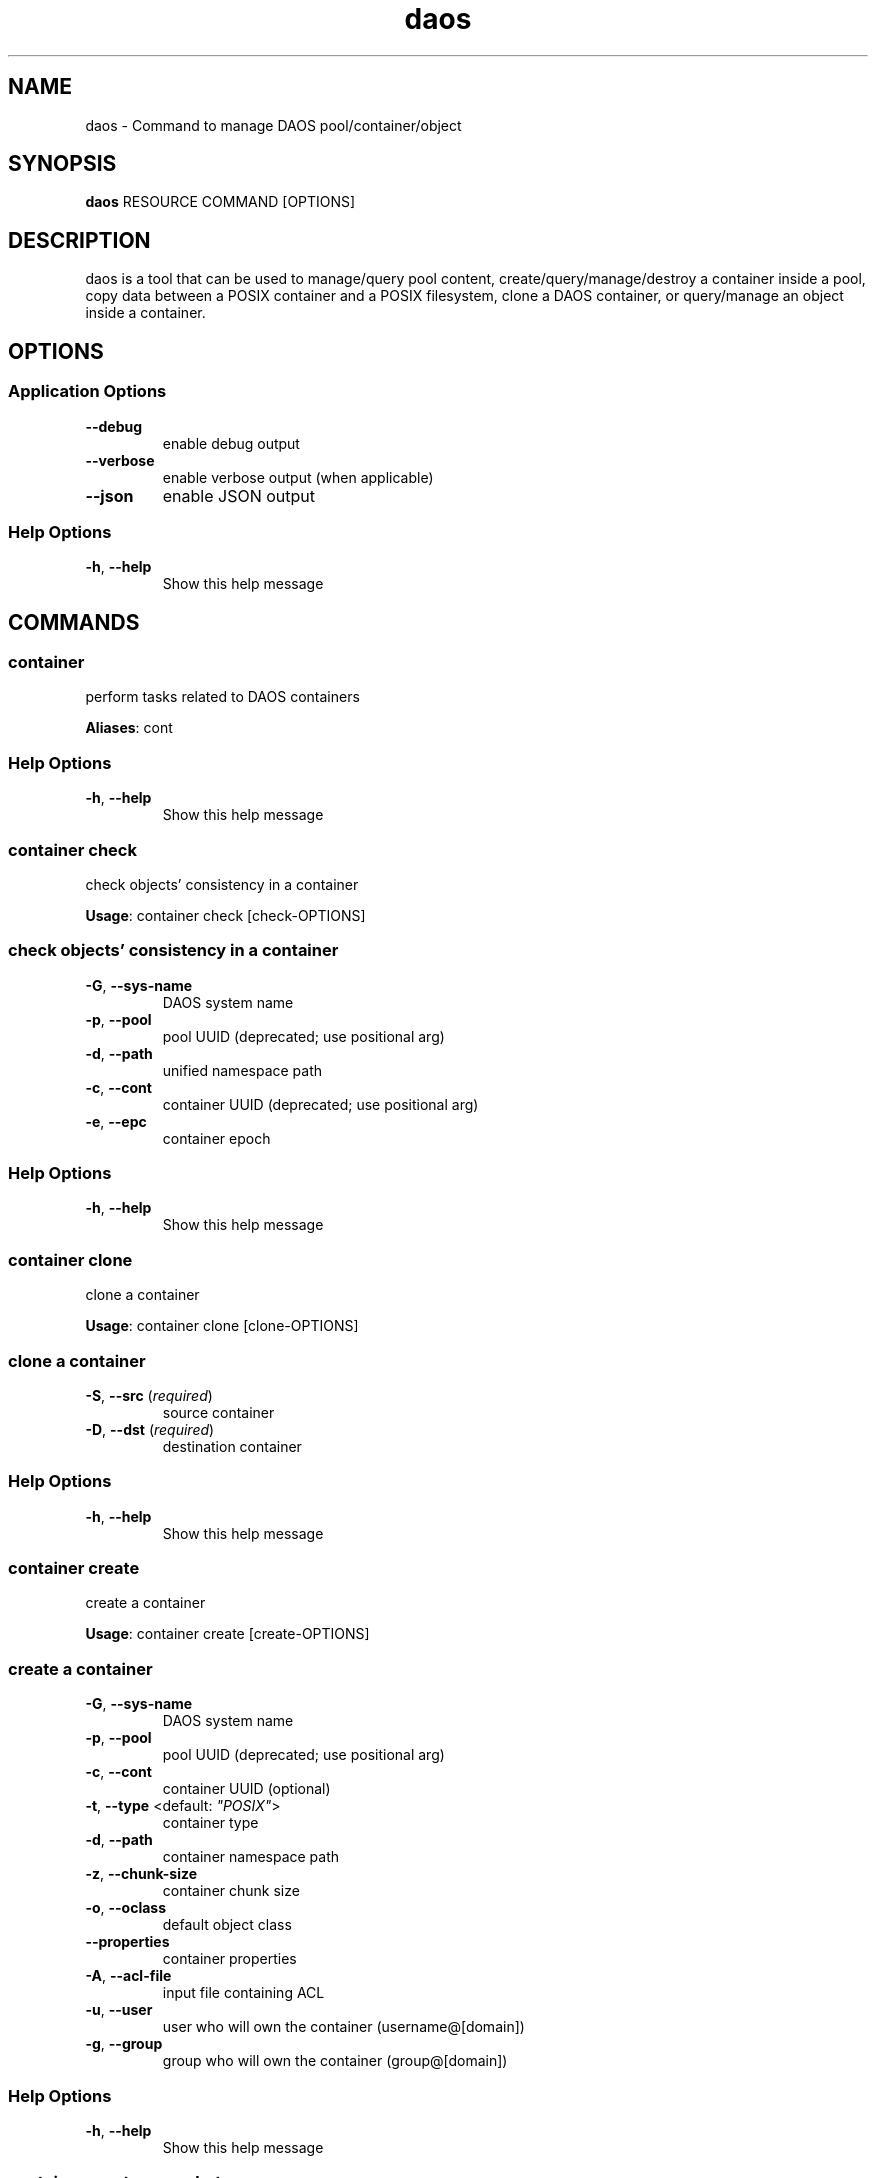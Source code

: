 .TH daos 1 "11 June 2021"
.SH NAME
daos \- Command to manage DAOS pool/container/object
.SH SYNOPSIS
\fBdaos\fP RESOURCE COMMAND [OPTIONS]
.SH DESCRIPTION
daos is a tool that can be used to manage/query pool content,
create/query/manage/destroy a container inside a pool, copy data
between a POSIX container and a POSIX filesystem, clone a DAOS container,
or query/manage an object inside a container.
.SH OPTIONS
.SS Application Options
.TP
\fB\fB\-\-debug\fR\fP
enable debug output
.TP
\fB\fB\-\-verbose\fR\fP
enable verbose output (when applicable)
.TP
\fB\fB\-\-json\fR\fP
enable JSON output
.SS Help Options
.TP
\fB\fB\-h\fR, \fB\-\-help\fR\fP
Show this help message
.SH COMMANDS
.SS container
perform tasks related to DAOS containers

\fBAliases\fP: cont

.SS Help Options
.TP
\fB\fB\-h\fR, \fB\-\-help\fR\fP
Show this help message
.SS container check
check objects' consistency in a container

\fBUsage\fP: container check [check-OPTIONS]
.TP
.SS check objects' consistency in a container
.TP
\fB\fB\-G\fR, \fB\-\-sys-name\fR\fP
DAOS system name
.TP
\fB\fB\-p\fR, \fB\-\-pool\fR\fP
pool UUID (deprecated; use positional arg)
.TP
\fB\fB\-d\fR, \fB\-\-path\fR\fP
unified namespace path
.TP
\fB\fB\-c\fR, \fB\-\-cont\fR\fP
container UUID (deprecated; use positional arg)
.TP
\fB\fB\-e\fR, \fB\-\-epc\fR\fP
container epoch
.SS Help Options
.TP
\fB\fB\-h\fR, \fB\-\-help\fR\fP
Show this help message
.SS container clone
clone a container

\fBUsage\fP: container clone [clone-OPTIONS]
.TP
.SS clone a container
.TP
\fB\fB\-S\fR, \fB\-\-src\fR (\fIrequired\fR)\fP
source container
.TP
\fB\fB\-D\fR, \fB\-\-dst\fR (\fIrequired\fR)\fP
destination container
.SS Help Options
.TP
\fB\fB\-h\fR, \fB\-\-help\fR\fP
Show this help message
.SS container create
create a container

\fBUsage\fP: container create [create-OPTIONS]
.TP
.SS create a container
.TP
\fB\fB\-G\fR, \fB\-\-sys-name\fR\fP
DAOS system name
.TP
\fB\fB\-p\fR, \fB\-\-pool\fR\fP
pool UUID (deprecated; use positional arg)
.TP
\fB\fB\-c\fR, \fB\-\-cont\fR\fP
container UUID (optional)
.TP
\fB\fB\-t\fR, \fB\-\-type\fR <default: \fI"POSIX"\fR>\fP
container type
.TP
\fB\fB\-d\fR, \fB\-\-path\fR\fP
container namespace path
.TP
\fB\fB\-z\fR, \fB\-\-chunk-size\fR\fP
container chunk size
.TP
\fB\fB\-o\fR, \fB\-\-oclass\fR\fP
default object class
.TP
\fB\fB\-\-properties\fR\fP
container properties
.TP
\fB\fB\-A\fR, \fB\-\-acl-file\fR\fP
input file containing ACL
.TP
\fB\fB\-u\fR, \fB\-\-user\fR\fP
user who will own the container (username@[domain])
.TP
\fB\fB\-g\fR, \fB\-\-group\fR\fP
group who will own the container (group@[domain])
.SS Help Options
.TP
\fB\fB\-h\fR, \fB\-\-help\fR\fP
Show this help message
.SS container create-snapshot
create container snapshot

\fBUsage\fP: container create-snapshot [create-snapshot-OPTIONS]
.TP

\fBAliases\fP: create-snap

.SS create container snapshot
.TP
\fB\fB\-G\fR, \fB\-\-sys-name\fR\fP
DAOS system name
.TP
\fB\fB\-p\fR, \fB\-\-pool\fR\fP
pool UUID (deprecated; use positional arg)
.TP
\fB\fB\-d\fR, \fB\-\-path\fR\fP
unified namespace path
.TP
\fB\fB\-c\fR, \fB\-\-cont\fR\fP
container UUID (deprecated; use positional arg)
.TP
\fB\fB\-e\fR, \fB\-\-epc\fR\fP
epoch to use for snapshot
.TP
\fB\fB\-s\fR, \fB\-\-snap\fR\fP
snapshot name
.SS Help Options
.TP
\fB\fB\-h\fR, \fB\-\-help\fR\fP
Show this help message
.SS container delete-acl
delete a container's ACL

\fBUsage\fP: container delete-acl [delete-acl-OPTIONS]
.TP
.SS delete a container's ACL
.TP
\fB\fB\-G\fR, \fB\-\-sys-name\fR\fP
DAOS system name
.TP
\fB\fB\-p\fR, \fB\-\-pool\fR\fP
pool UUID (deprecated; use positional arg)
.TP
\fB\fB\-d\fR, \fB\-\-path\fR\fP
unified namespace path
.TP
\fB\fB\-c\fR, \fB\-\-cont\fR\fP
container UUID (deprecated; use positional arg)
.TP
\fB\fB\-P\fR, \fB\-\-principal\fR (\fIrequired\fR)\fP
.SS Help Options
.TP
\fB\fB\-h\fR, \fB\-\-help\fR\fP
Show this help message
.SS container delete-attribute
delete container user-defined attribute

\fBUsage\fP: container delete-attribute [delete-attribute-OPTIONS]
.TP

\fBAliases\fP: del-attr

.SS delete container user-defined attribute
.TP
\fB\fB\-G\fR, \fB\-\-sys-name\fR\fP
DAOS system name
.TP
\fB\fB\-p\fR, \fB\-\-pool\fR\fP
pool UUID (deprecated; use positional arg)
.TP
\fB\fB\-d\fR, \fB\-\-path\fR\fP
unified namespace path
.TP
\fB\fB\-c\fR, \fB\-\-cont\fR\fP
container UUID (deprecated; use positional arg)
.SS Help Options
.TP
\fB\fB\-h\fR, \fB\-\-help\fR\fP
Show this help message
.SS container destroy
destroy a container

\fBUsage\fP: container destroy [destroy-OPTIONS]
.TP
.SS destroy a container
.TP
\fB\fB\-G\fR, \fB\-\-sys-name\fR\fP
DAOS system name
.TP
\fB\fB\-p\fR, \fB\-\-pool\fR\fP
pool UUID (deprecated; use positional arg)
.TP
\fB\fB\-d\fR, \fB\-\-path\fR\fP
unified namespace path
.TP
\fB\fB\-c\fR, \fB\-\-cont\fR\fP
container UUID (deprecated; use positional arg)
.TP
\fB\fB\-f\fR, \fB\-\-force\fR\fP
force the container destroy
.SS Help Options
.TP
\fB\fB\-h\fR, \fB\-\-help\fR\fP
Show this help message
.SS container destroy-snapshot
destroy container snapshot

\fBUsage\fP: container destroy-snapshot [destroy-snapshot-OPTIONS]
.TP

\fBAliases\fP: destroy-snap

.SS destroy container snapshot
.TP
\fB\fB\-G\fR, \fB\-\-sys-name\fR\fP
DAOS system name
.TP
\fB\fB\-p\fR, \fB\-\-pool\fR\fP
pool UUID (deprecated; use positional arg)
.TP
\fB\fB\-d\fR, \fB\-\-path\fR\fP
unified namespace path
.TP
\fB\fB\-c\fR, \fB\-\-cont\fR\fP
container UUID (deprecated; use positional arg)
.TP
\fB\fB\-e\fR, \fB\-\-epc\fR\fP
snapshot epoch to delete
.TP
\fB\fB\-r\fR, \fB\-\-epcrange\fR\fP
range of snapshot epochs to delete
.SS Help Options
.TP
\fB\fB\-h\fR, \fB\-\-help\fR\fP
Show this help message
.SS container get-acl
get a container's ACL

\fBUsage\fP: container get-acl [get-acl-OPTIONS]
.TP
.SS get a container's ACL
.TP
\fB\fB\-G\fR, \fB\-\-sys-name\fR\fP
DAOS system name
.TP
\fB\fB\-p\fR, \fB\-\-pool\fR\fP
pool UUID (deprecated; use positional arg)
.TP
\fB\fB\-d\fR, \fB\-\-path\fR\fP
unified namespace path
.TP
\fB\fB\-c\fR, \fB\-\-cont\fR\fP
container UUID (deprecated; use positional arg)
.TP
\fB\fB\-O\fR, \fB\-\-outfile\fR\fP
write ACL to file
.TP
\fB\fB\-f\fR, \fB\-\-force\fR\fP
overwrite existing outfile
.TP
\fB\fB\-V\fR, \fB\-\-verbose\fR\fP
show verbose output
.SS Help Options
.TP
\fB\fB\-h\fR, \fB\-\-help\fR\fP
Show this help message
.SS container get-attribute
get container user-defined attribute

\fBUsage\fP: container get-attribute [get-attribute-OPTIONS]
.TP

\fBAliases\fP: get-attr

.SS get container user-defined attribute
.TP
\fB\fB\-G\fR, \fB\-\-sys-name\fR\fP
DAOS system name
.TP
\fB\fB\-p\fR, \fB\-\-pool\fR\fP
pool UUID (deprecated; use positional arg)
.TP
\fB\fB\-d\fR, \fB\-\-path\fR\fP
unified namespace path
.TP
\fB\fB\-c\fR, \fB\-\-cont\fR\fP
container UUID (deprecated; use positional arg)
.SS Help Options
.TP
\fB\fB\-h\fR, \fB\-\-help\fR\fP
Show this help message
.SS container get-property
get container user-defined attribute

\fBUsage\fP: container get-property [get-property-OPTIONS]
.TP

\fBAliases\fP: get-prop

.SS get container user-defined attribute
.TP
\fB\fB\-G\fR, \fB\-\-sys-name\fR\fP
DAOS system name
.TP
\fB\fB\-p\fR, \fB\-\-pool\fR\fP
pool UUID (deprecated; use positional arg)
.TP
\fB\fB\-d\fR, \fB\-\-path\fR\fP
unified namespace path
.TP
\fB\fB\-c\fR, \fB\-\-cont\fR\fP
container UUID (deprecated; use positional arg)
.TP
\fB\fB\-\-properties\fR <default: \fI"all"\fR>\fP
container properties to get
.SS Help Options
.TP
\fB\fB\-h\fR, \fB\-\-help\fR\fP
Show this help message
.SS container list-attributes
list container user-defined attributes

\fBUsage\fP: container list-attributes [list-attributes-OPTIONS]
.TP

\fBAliases\fP: list-attrs

.SS list container user-defined attributes
.TP
\fB\fB\-G\fR, \fB\-\-sys-name\fR\fP
DAOS system name
.TP
\fB\fB\-p\fR, \fB\-\-pool\fR\fP
pool UUID (deprecated; use positional arg)
.TP
\fB\fB\-d\fR, \fB\-\-path\fR\fP
unified namespace path
.TP
\fB\fB\-c\fR, \fB\-\-cont\fR\fP
container UUID (deprecated; use positional arg)
.TP
\fB\fB\-V\fR, \fB\-\-verbose\fR\fP
Include values
.SS Help Options
.TP
\fB\fB\-h\fR, \fB\-\-help\fR\fP
Show this help message
.SS container list-objects
list all objects in container

\fBUsage\fP: container list-objects [list-objects-OPTIONS]
.TP

\fBAliases\fP: list-obj

.SS list all objects in container
.TP
\fB\fB\-G\fR, \fB\-\-sys-name\fR\fP
DAOS system name
.TP
\fB\fB\-p\fR, \fB\-\-pool\fR\fP
pool UUID (deprecated; use positional arg)
.TP
\fB\fB\-d\fR, \fB\-\-path\fR\fP
unified namespace path
.TP
\fB\fB\-c\fR, \fB\-\-cont\fR\fP
container UUID (deprecated; use positional arg)
.TP
\fB\fB\-e\fR, \fB\-\-epc\fR\fP
container epoch
.SS Help Options
.TP
\fB\fB\-h\fR, \fB\-\-help\fR\fP
Show this help message
.SS container list-snapshots
list container snapshots

\fBUsage\fP: container list-snapshots [list-snapshots-OPTIONS]
.TP

\fBAliases\fP: list-snaps

.SS list container snapshots
.TP
\fB\fB\-G\fR, \fB\-\-sys-name\fR\fP
DAOS system name
.TP
\fB\fB\-p\fR, \fB\-\-pool\fR\fP
pool UUID (deprecated; use positional arg)
.TP
\fB\fB\-d\fR, \fB\-\-path\fR\fP
unified namespace path
.TP
\fB\fB\-c\fR, \fB\-\-cont\fR\fP
container UUID (deprecated; use positional arg)
.SS Help Options
.TP
\fB\fB\-h\fR, \fB\-\-help\fR\fP
Show this help message
.SS container overwrite-acl
replace a container's ACL

\fBUsage\fP: container overwrite-acl [overwrite-acl-OPTIONS]
.TP

\fBAliases\fP: replace

.SS replace a container's ACL
.TP
\fB\fB\-G\fR, \fB\-\-sys-name\fR\fP
DAOS system name
.TP
\fB\fB\-p\fR, \fB\-\-pool\fR\fP
pool UUID (deprecated; use positional arg)
.TP
\fB\fB\-d\fR, \fB\-\-path\fR\fP
unified namespace path
.TP
\fB\fB\-c\fR, \fB\-\-cont\fR\fP
container UUID (deprecated; use positional arg)
.TP
\fB\fB\-f\fR, \fB\-\-acl-file\fR (\fIrequired\fR)\fP
.SS Help Options
.TP
\fB\fB\-h\fR, \fB\-\-help\fR\fP
Show this help message
.SS container query
query a container

\fBUsage\fP: container query [query-OPTIONS]
.TP
.SS query a container
.TP
\fB\fB\-G\fR, \fB\-\-sys-name\fR\fP
DAOS system name
.TP
\fB\fB\-p\fR, \fB\-\-pool\fR\fP
pool UUID (deprecated; use positional arg)
.TP
\fB\fB\-d\fR, \fB\-\-path\fR\fP
unified namespace path
.TP
\fB\fB\-c\fR, \fB\-\-cont\fR\fP
container UUID (deprecated; use positional arg)
.SS Help Options
.TP
\fB\fB\-h\fR, \fB\-\-help\fR\fP
Show this help message
.SS container rollback
roll back container to specified snapshot

\fBUsage\fP: container rollback [rollback-OPTIONS]
.TP

\fBAliases\fP: rb

.SS roll back container to specified snapshot
.TP
\fB\fB\-G\fR, \fB\-\-sys-name\fR\fP
DAOS system name
.TP
\fB\fB\-p\fR, \fB\-\-pool\fR\fP
pool UUID (deprecated; use positional arg)
.TP
\fB\fB\-d\fR, \fB\-\-path\fR\fP
unified namespace path
.TP
\fB\fB\-c\fR, \fB\-\-cont\fR\fP
container UUID (deprecated; use positional arg)
.TP
\fB\fB\-e\fR, \fB\-\-epc\fR\fP
epoch to use for snapshot
.TP
\fB\fB\-s\fR, \fB\-\-snap\fR\fP
snapshot name
.SS Help Options
.TP
\fB\fB\-h\fR, \fB\-\-help\fR\fP
Show this help message
.SS container set-attribute
set container user-defined attribute

\fBUsage\fP: container set-attribute [set-attribute-OPTIONS]
.TP

\fBAliases\fP: set-attr

.SS set container user-defined attribute
.TP
\fB\fB\-G\fR, \fB\-\-sys-name\fR\fP
DAOS system name
.TP
\fB\fB\-p\fR, \fB\-\-pool\fR\fP
pool UUID (deprecated; use positional arg)
.TP
\fB\fB\-d\fR, \fB\-\-path\fR\fP
unified namespace path
.TP
\fB\fB\-c\fR, \fB\-\-cont\fR\fP
container UUID (deprecated; use positional arg)
.TP
\fB\fB\-a\fR, \fB\-\-attr\fR\fP
attribute name
.TP
\fB\fB\-v\fR, \fB\-\-value\fR\fP
attribute value
.SS Help Options
.TP
\fB\fB\-h\fR, \fB\-\-help\fR\fP
Show this help message
.SS container set-owner
change ownership for a container

\fBUsage\fP: container set-owner [set-owner-OPTIONS]
.TP
.SS change ownership for a container
.TP
\fB\fB\-G\fR, \fB\-\-sys-name\fR\fP
DAOS system name
.TP
\fB\fB\-p\fR, \fB\-\-pool\fR\fP
pool UUID (deprecated; use positional arg)
.TP
\fB\fB\-d\fR, \fB\-\-path\fR\fP
unified namespace path
.TP
\fB\fB\-c\fR, \fB\-\-cont\fR\fP
container UUID (deprecated; use positional arg)
.TP
\fB\fB\-u\fR, \fB\-\-user\fR\fP
user who will own the container
.TP
\fB\fB\-g\fR, \fB\-\-group\fR\fP
group who will own the container
.SS Help Options
.TP
\fB\fB\-h\fR, \fB\-\-help\fR\fP
Show this help message
.SS container set-property
set container user-defined attribute

\fBUsage\fP: container set-property [set-property-OPTIONS]
.TP

\fBAliases\fP: set-prop

.SS set container user-defined attribute
.TP
\fB\fB\-G\fR, \fB\-\-sys-name\fR\fP
DAOS system name
.TP
\fB\fB\-p\fR, \fB\-\-pool\fR\fP
pool UUID (deprecated; use positional arg)
.TP
\fB\fB\-d\fR, \fB\-\-path\fR\fP
unified namespace path
.TP
\fB\fB\-c\fR, \fB\-\-cont\fR\fP
container UUID (deprecated; use positional arg)
.TP
\fB\fB\-\-properties\fR (\fIrequired\fR)\fP
container properties to set
.SS Help Options
.TP
\fB\fB\-h\fR, \fB\-\-help\fR\fP
Show this help message
.SS container stat
get container statistics

\fBUsage\fP: container stat [stat-OPTIONS]
.TP
.SS get container statistics
.TP
\fB\fB\-G\fR, \fB\-\-sys-name\fR\fP
DAOS system name
.TP
\fB\fB\-p\fR, \fB\-\-pool\fR\fP
pool UUID (deprecated; use positional arg)
.TP
\fB\fB\-d\fR, \fB\-\-path\fR\fP
unified namespace path
.TP
\fB\fB\-c\fR, \fB\-\-cont\fR\fP
container UUID (deprecated; use positional arg)
.SS Help Options
.TP
\fB\fB\-h\fR, \fB\-\-help\fR\fP
Show this help message
.SS container update-acl
update a container's ACL

\fBUsage\fP: container update-acl [update-acl-OPTIONS]
.TP
.SS update a container's ACL
.TP
\fB\fB\-G\fR, \fB\-\-sys-name\fR\fP
DAOS system name
.TP
\fB\fB\-p\fR, \fB\-\-pool\fR\fP
pool UUID (deprecated; use positional arg)
.TP
\fB\fB\-d\fR, \fB\-\-path\fR\fP
unified namespace path
.TP
\fB\fB\-c\fR, \fB\-\-cont\fR\fP
container UUID (deprecated; use positional arg)
.TP
\fB\fB\-e\fR, \fB\-\-entry\fR\fP
.TP
\fB\fB\-f\fR, \fB\-\-acl-file\fR\fP
.SS Help Options
.TP
\fB\fB\-h\fR, \fB\-\-help\fR\fP
Show this help message
.SS filesystem
POSIX filesystem operations

\fBAliases\fP: fs

.SS Help Options
.TP
\fB\fB\-h\fR, \fB\-\-help\fR\fP
Show this help message
.SS filesystem copy
copy to and from a POSIX filesystem

\fBUsage\fP: filesystem copy [copy-OPTIONS]
.TP
.SS copy to and from a POSIX filesystem
.TP
\fB\fB\-s\fR, \fB\-\-src\fR (\fIrequired\fR)\fP
copy source
.TP
\fB\fB\-d\fR, \fB\-\-dst\fR (\fIrequired\fR)\fP
copy destination
.SS Help Options
.TP
\fB\fB\-h\fR, \fB\-\-help\fR\fP
Show this help message
.SS filesystem get-attr
get fs attributes

\fBUsage\fP: filesystem get-attr [get-attr-OPTIONS]
.TP
.SS get fs attributes
.TP
\fB\fB\-G\fR, \fB\-\-sys-name\fR\fP
DAOS system name
.TP
\fB\fB\-p\fR, \fB\-\-pool\fR\fP
pool UUID (deprecated; use positional arg)
.TP
\fB\fB\-d\fR, \fB\-\-path\fR\fP
unified namespace path
.TP
\fB\fB\-c\fR, \fB\-\-cont\fR\fP
container UUID (deprecated; use positional arg)
.TP
\fB\fB\-z\fR, \fB\-\-chunk-size\fR\fP
container chunk size
.TP
\fB\fB\-o\fR, \fB\-\-oclass\fR\fP
default object class
.SS Help Options
.TP
\fB\fB\-h\fR, \fB\-\-help\fR\fP
Show this help message
.SS filesystem reset-attr
reset fs attributes

\fBUsage\fP: filesystem reset-attr [reset-attr-OPTIONS]
.TP
.SS reset fs attributes
.TP
\fB\fB\-G\fR, \fB\-\-sys-name\fR\fP
DAOS system name
.TP
\fB\fB\-p\fR, \fB\-\-pool\fR\fP
pool UUID (deprecated; use positional arg)
.TP
\fB\fB\-d\fR, \fB\-\-path\fR\fP
unified namespace path
.TP
\fB\fB\-c\fR, \fB\-\-cont\fR\fP
container UUID (deprecated; use positional arg)
.TP
\fB\fB\-z\fR, \fB\-\-chunk-size\fR\fP
container chunk size
.TP
\fB\fB\-o\fR, \fB\-\-oclass\fR\fP
default object class
.SS Help Options
.TP
\fB\fB\-h\fR, \fB\-\-help\fR\fP
Show this help message
.SS filesystem reset-chunk-size
reset fs chunk size

\fBUsage\fP: filesystem reset-chunk-size [reset-chunk-size-OPTIONS]
.TP
.SS reset fs chunk size
.TP
\fB\fB\-G\fR, \fB\-\-sys-name\fR\fP
DAOS system name
.TP
\fB\fB\-p\fR, \fB\-\-pool\fR\fP
pool UUID (deprecated; use positional arg)
.TP
\fB\fB\-d\fR, \fB\-\-path\fR\fP
unified namespace path
.TP
\fB\fB\-c\fR, \fB\-\-cont\fR\fP
container UUID (deprecated; use positional arg)
.TP
\fB\fB\-z\fR, \fB\-\-chunk-size\fR\fP
container chunk size
.TP
\fB\fB\-o\fR, \fB\-\-oclass\fR\fP
default object class
.SS Help Options
.TP
\fB\fB\-h\fR, \fB\-\-help\fR\fP
Show this help message
.SS filesystem reset-oclass
reset fs obj class

\fBUsage\fP: filesystem reset-oclass [reset-oclass-OPTIONS]
.TP
.SS reset fs obj class
.TP
\fB\fB\-G\fR, \fB\-\-sys-name\fR\fP
DAOS system name
.TP
\fB\fB\-p\fR, \fB\-\-pool\fR\fP
pool UUID (deprecated; use positional arg)
.TP
\fB\fB\-d\fR, \fB\-\-path\fR\fP
unified namespace path
.TP
\fB\fB\-c\fR, \fB\-\-cont\fR\fP
container UUID (deprecated; use positional arg)
.TP
\fB\fB\-z\fR, \fB\-\-chunk-size\fR\fP
container chunk size
.TP
\fB\fB\-o\fR, \fB\-\-oclass\fR\fP
default object class
.SS Help Options
.TP
\fB\fB\-h\fR, \fB\-\-help\fR\fP
Show this help message
.SS filesystem set-attr
set fs attributes

\fBUsage\fP: filesystem set-attr [set-attr-OPTIONS]
.TP
.SS set fs attributes
.TP
\fB\fB\-G\fR, \fB\-\-sys-name\fR\fP
DAOS system name
.TP
\fB\fB\-p\fR, \fB\-\-pool\fR\fP
pool UUID (deprecated; use positional arg)
.TP
\fB\fB\-d\fR, \fB\-\-path\fR\fP
unified namespace path
.TP
\fB\fB\-c\fR, \fB\-\-cont\fR\fP
container UUID (deprecated; use positional arg)
.TP
\fB\fB\-z\fR, \fB\-\-chunk-size\fR\fP
container chunk size
.TP
\fB\fB\-o\fR, \fB\-\-oclass\fR\fP
default object class
.SS Help Options
.TP
\fB\fB\-h\fR, \fB\-\-help\fR\fP
Show this help message
.SS object
DAOS object operations

\fBAliases\fP: obj

.SS Help Options
.TP
\fB\fB\-h\fR, \fB\-\-help\fR\fP
Show this help message
.SS object query
query an object's layout

\fBUsage\fP: object query [query-OPTIONS]
.TP
.SS query an object's layout
.TP
\fB\fB\-G\fR, \fB\-\-sys-name\fR\fP
DAOS system name
.TP
\fB\fB\-p\fR, \fB\-\-pool\fR\fP
pool UUID (deprecated; use positional arg)
.TP
\fB\fB\-d\fR, \fB\-\-path\fR\fP
unified namespace path
.TP
\fB\fB\-c\fR, \fB\-\-cont\fR\fP
container UUID (deprecated; use positional arg)
.TP
\fB\fB\-i\fR, \fB\-\-oid\fR\fP
DAOS object id (deprecated; use positional arg)
.SS Help Options
.TP
\fB\fB\-h\fR, \fB\-\-help\fR\fP
Show this help message
.SS pool
perform tasks related to DAOS pools
.SS Help Options
.TP
\fB\fB\-h\fR, \fB\-\-help\fR\fP
Show this help message
.SS pool autotest
verify setup with smoke tests

\fBUsage\fP: pool autotest [autotest-OPTIONS]
.TP
.SS verify setup with smoke tests
.TP
\fB\fB\-G\fR, \fB\-\-sys-name\fR\fP
DAOS system name
.TP
\fB\fB\-p\fR, \fB\-\-pool\fR\fP
pool UUID (deprecated; use positional arg)
.SS Help Options
.TP
\fB\fB\-h\fR, \fB\-\-help\fR\fP
Show this help message
.SS pool delete-attribute
delete pool user-defined attribute

\fBUsage\fP: pool delete-attribute [delete-attribute-OPTIONS]
.TP

\fBAliases\fP: del-attr

.SS delete pool user-defined attribute
.TP
\fB\fB\-G\fR, \fB\-\-sys-name\fR\fP
DAOS system name
.TP
\fB\fB\-p\fR, \fB\-\-pool\fR\fP
pool UUID (deprecated; use positional arg)
.SS Help Options
.TP
\fB\fB\-h\fR, \fB\-\-help\fR\fP
Show this help message
.SS pool get-attribute
get pool user-defined attribute

\fBUsage\fP: pool get-attribute [get-attribute-OPTIONS]
.TP

\fBAliases\fP: get-attr

.SS get pool user-defined attribute
.TP
\fB\fB\-G\fR, \fB\-\-sys-name\fR\fP
DAOS system name
.TP
\fB\fB\-p\fR, \fB\-\-pool\fR\fP
pool UUID (deprecated; use positional arg)
.SS Help Options
.TP
\fB\fB\-h\fR, \fB\-\-help\fR\fP
Show this help message
.SS pool list-attributes
list pool user-defined attributes

\fBUsage\fP: pool list-attributes [list-attributes-OPTIONS]
.TP

\fBAliases\fP: list-attrs

.SS list pool user-defined attributes
.TP
\fB\fB\-G\fR, \fB\-\-sys-name\fR\fP
DAOS system name
.TP
\fB\fB\-p\fR, \fB\-\-pool\fR\fP
pool UUID (deprecated; use positional arg)
.TP
\fB\fB\-V\fR, \fB\-\-verbose\fR\fP
Include values
.SS Help Options
.TP
\fB\fB\-h\fR, \fB\-\-help\fR\fP
Show this help message
.SS pool list-containers
list all containers in pool

\fBUsage\fP: pool list-containers [list-containers-OPTIONS]
.TP

\fBAliases\fP: list-cont, ls

.SS list all containers in pool
.TP
\fB\fB\-G\fR, \fB\-\-sys-name\fR\fP
DAOS system name
.TP
\fB\fB\-p\fR, \fB\-\-pool\fR\fP
pool UUID (deprecated; use positional arg)
.SS Help Options
.TP
\fB\fB\-h\fR, \fB\-\-help\fR\fP
Show this help message
.SS pool query
query pool info

\fBUsage\fP: pool query [query-OPTIONS]
.TP
.SS query pool info
.TP
\fB\fB\-G\fR, \fB\-\-sys-name\fR\fP
DAOS system name
.TP
\fB\fB\-p\fR, \fB\-\-pool\fR\fP
pool UUID (deprecated; use positional arg)
.SS Help Options
.TP
\fB\fB\-h\fR, \fB\-\-help\fR\fP
Show this help message
.SS pool set-attribute
set pool user-defined attribute

\fBUsage\fP: pool set-attribute [set-attribute-OPTIONS]
.TP

\fBAliases\fP: set-attr

.SS set pool user-defined attribute
.TP
\fB\fB\-G\fR, \fB\-\-sys-name\fR\fP
DAOS system name
.TP
\fB\fB\-p\fR, \fB\-\-pool\fR\fP
pool UUID (deprecated; use positional arg)
.SS Help Options
.TP
\fB\fB\-h\fR, \fB\-\-help\fR\fP
Show this help message
.SS version
print daos version
.SS Help Options
.TP
\fB\fB\-h\fR, \fB\-\-help\fR\fP
Show this help message
